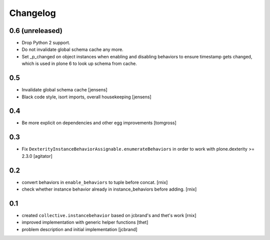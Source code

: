 
Changelog
=========

0.6 (unreleased)
----------------

- Drop Python 2 support.

- Do not invalidate global schema cache any more.

- Set _p_changed on object instances when enabling and disabling behaviors to
  ensure timestamp gets changed, which is used in plone 6 to look up schema
  from cache.


0.5
---

- Invalidate global schema cache [jensens]

- Black code style, isort imports, overall housekeeping [jensens]


0.4
---

- Be more explicit on dependencies and other egg improvements
  [tomgross]


0.3
---

- Fix ``DexterityInstanceBehaviorAssignable.enumerateBehaviors`` in order to
  work with plone.dexterity >= 2.3.0
  [agitator]


0.2
---

- convert behaviors in ``enable_behaviors`` to tuple before concat.
  [rnix]

- check whether instance behavior already in instance_behaviors before
  adding.
  [rnix]


0.1
---

- created ``collective.instancebehavior`` based on jcbrand's and thet's work
  [rnix]

- improved implementation with generic helper functions
  [thet]

- problem description and initial implementation
  [jcbrand]
